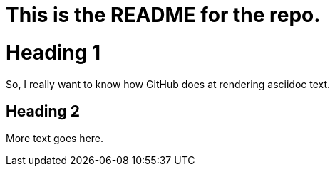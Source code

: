 This is the README for the repo.
================================

= Heading 1
So, I really want to know how GitHub does at rendering asciidoc text.

== Heading 2
More text goes here.

